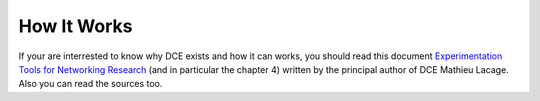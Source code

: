 How It Works
------------

If your are interrested to know why DCE exists and how it can works, you should read this document `Experimentation Tools for Networking Research <http://cutebugs.net/files/thesis.pdf>`_ (and in particular the chapter 4) written by the principal author of DCE Mathieu Lacage. Also you can read the sources too.




